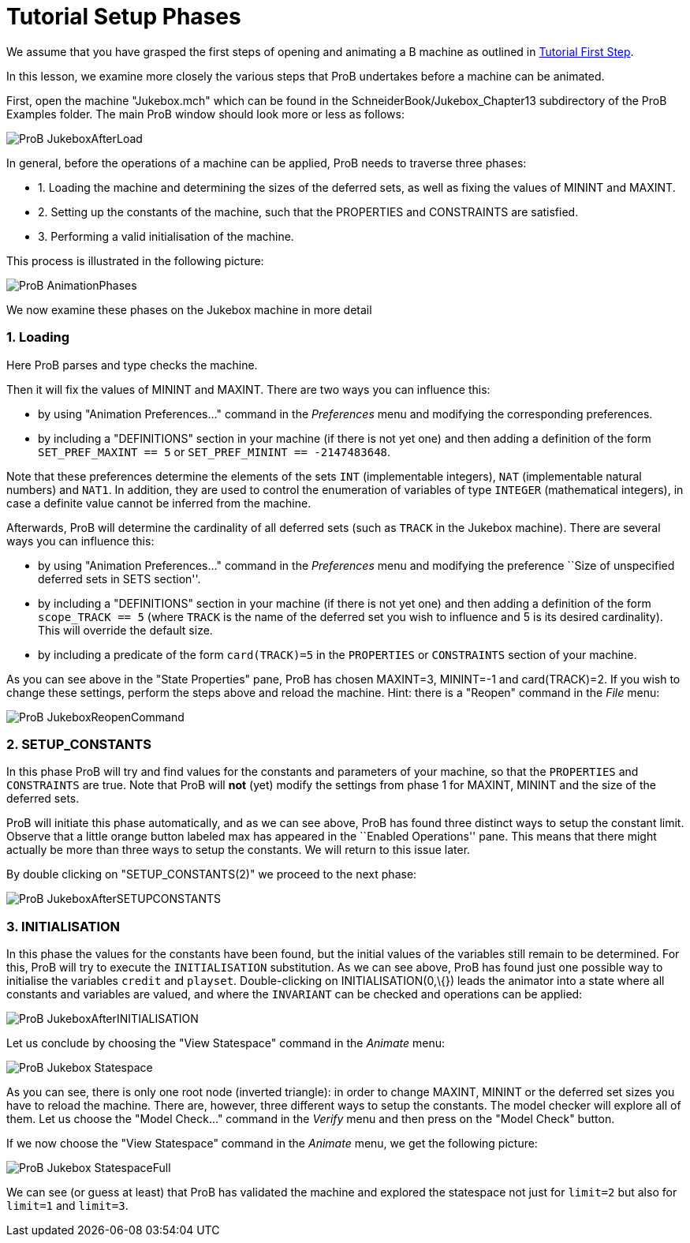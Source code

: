 :wikifix: 2
ifndef::imagesdir[:imagesdir: ../../asciidoc/images/]
[[tutorial-setup-phases]]
= Tutorial Setup Phases

:category: User_Manual


We assume that you have grasped the first steps of opening and animating
a B machine as outlined in link:/Tutorial_First_Step[Tutorial First
Step].

In this lesson, we examine more closely the various steps that ProB
undertakes before a machine can be animated.

First, open the machine "Jukebox.mch" which can be found in the
SchneiderBook/Jukebox_Chapter13 subdirectory of the ProB Examples
folder. The main ProB window should look more or less as follows:

image::ProB_JukeboxAfterLoad.png[]

In general, before the operations of a machine can be applied, ProB
needs to traverse three phases:

* 1. Loading the machine and determining the sizes of the deferred sets,
as well as fixing the values of MININT and MAXINT.
* 2. Setting up the constants of the machine, such that the PROPERTIES
and CONSTRAINTS are satisfied.
* 3. Performing a valid initialisation of the machine.

This process is illustrated in the following picture:

image::ProB_AnimationPhases.png[]

We now examine these phases on the Jukebox machine in more detail

[[loading]]
1. Loading
~~~~~~~~~~

Here ProB parses and type checks the machine.

Then it will fix the values of MININT and MAXINT. There are two ways you
can influence this:

* by using "Animation Preferences..." command in the _Preferences_
menu and modifying the corresponding preferences.
* by including a "DEFINITIONS" section in your machine (if there is
not yet one) and then adding a definition of the form
`SET_PREF_MAXINT == 5` or `SET_PREF_MININT == -2147483648`.

Note that these preferences determine the elements of the sets `INT`
(implementable integers), `NAT` (implementable natural numbers) and
`NAT1`. In addition, they are used to control the enumeration of
variables of type `INTEGER` (mathematical integers), in case a definite
value cannot be inferred from the machine.

Afterwards, ProB will determine the cardinality of all deferred sets
(such as `TRACK` in the Jukebox machine). There are several ways you can
influence this:

* by using "Animation Preferences..." command in the _Preferences_
menu and modifying the preference ``Size of unspecified deferred sets in
SETS section''.
* by including a "DEFINITIONS" section in your machine (if there is
not yet one) and then adding a definition of the form `scope_TRACK == 5`
(where `TRACK` is the name of the deferred set you wish to influence and
5 is its desired cardinality). This will override the default size.
* by including a predicate of the form `card(TRACK)=5` in the
`PROPERTIES` or `CONSTRAINTS` section of your machine.

As you can see above in the "State Properties" pane, ProB has chosen
MAXINT=3, MININT=-1 and card(TRACK)=2. If you wish to change these
settings, perform the steps above and reload the machine. Hint: there is
a "Reopen" command in the _File_ menu:

image::ProB_JukeboxReopenCommand.png[]

[[setup_constants]]
2. SETUP_CONSTANTS
~~~~~~~~~~~~~~~~~~

In this phase ProB will try and find values for the constants and
parameters of your machine, so that the `PROPERTIES` and `CONSTRAINTS`
are true. Note that ProB will *not* (yet) modify the settings from phase
1 for MAXINT, MININT and the size of the deferred sets.

ProB will initiate this phase automatically, and as we can see above,
ProB has found three distinct ways to setup the constant limit. Observe
that a little orange button labeled max has appeared in the ``Enabled
Operations'' pane. This means that there might actually be more than
three ways to setup the constants. We will return to this issue later.

By double clicking on "SETUP_CONSTANTS(2)" we proceed to the next
phase:

image::ProB_JukeboxAfterSETUPCONSTANTS.png[]

[[initialisation]]
3. INITIALISATION
~~~~~~~~~~~~~~~~~

In this phase the values for the constants have been found, but the
initial values of the variables still remain to be determined. For this,
ProB will try to execute the `INITIALISATION` substitution. As we can
see above, ProB has found just one possible way to initialise the
variables `credit` and `playset`. Double-clicking on
INITIALISATION(0,\{}) leads the animator into a state where all
constants and variables are valued, and where the `INVARIANT` can be
checked and operations can be applied:

image::ProB_JukeboxAfterINITIALISATION.png[]

Let us conclude by choosing the "View Statespace" command in the
_Animate_ menu:

image::ProB_Jukebox_Statespace.png[]

As you can see, there is only one root node (inverted triangle): in
order to change MAXINT, MININT or the deferred set sizes you have to
reload the machine. There are, however, three different ways to setup
the constants. The model checker will explore all of them. Let us choose
the "Model Check..." command in the _Verify_ menu and then press on
the "Model Check" button.

If we now choose the "View Statespace" command in the _Animate_
menu, we get the following picture:

image::ProB_Jukebox_StatespaceFull.png[]

We can see (or guess at
least) that ProB has validated the machine and explored the statespace
not just for `limit=2` but also for `limit=1` and `limit=3`.
